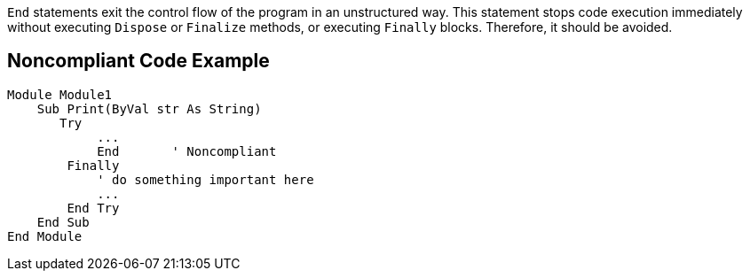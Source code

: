 `+End+` statements exit the control flow of the program in an unstructured way. This statement stops code execution immediately without executing `+Dispose+` or `+Finalize+` methods, or executing `+Finally+` blocks. Therefore, it should be avoided.

== Noncompliant Code Example

----
Module Module1
    Sub Print(ByVal str As String)
       Try
            ...
            End       ' Noncompliant
        Finally
            ' do something important here
            ...
        End Try
    End Sub
End Module
----
